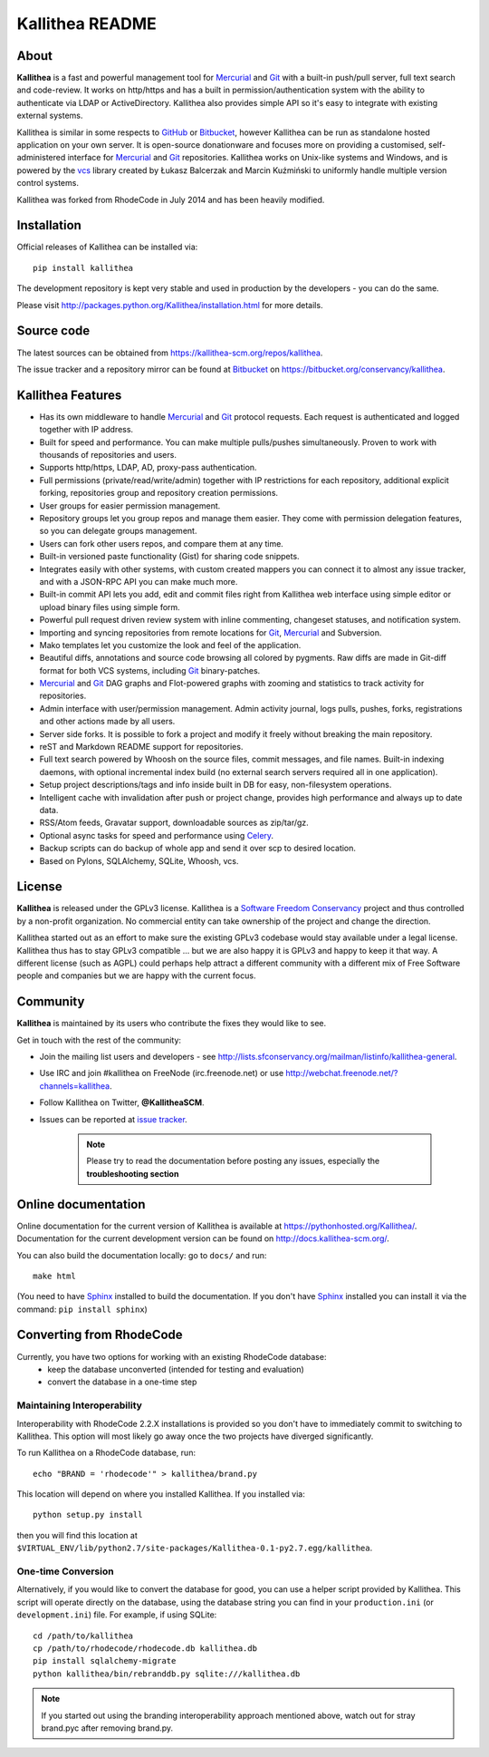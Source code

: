 ================
Kallithea README
================

About
-----

**Kallithea** is a fast and powerful management tool for Mercurial_ and Git_
with a built-in push/pull server, full text search and code-review.
It works on http/https and has a built in permission/authentication system with
the ability to authenticate via LDAP or ActiveDirectory. Kallithea also provides
simple API so it's easy to integrate with existing external systems.

Kallithea is similar in some respects to GitHub_ or Bitbucket_,
however Kallithea can be run as standalone hosted application on your own server.
It is open-source donationware and focuses more on providing a customised,
self-administered interface for Mercurial_ and Git_  repositories.
Kallithea works on Unix-like systems and Windows, and is powered by the vcs_ library
created by Łukasz Balcerzak and Marcin Kuźmiński to uniformly handle multiple
version control systems.

Kallithea was forked from RhodeCode in July 2014 and has been heavily modified.

Installation
------------
Official releases of Kallithea can be installed via::

    pip install kallithea

The development repository is kept very stable and used in production by the
developers - you can do the same.

Please visit http://packages.python.org/Kallithea/installation.html for
more details.


Source code
-----------

The latest sources can be obtained from https://kallithea-scm.org/repos/kallithea.

The issue tracker and a repository mirror can be found at Bitbucket_ on
https://bitbucket.org/conservancy/kallithea.



Kallithea Features
------------------

- Has its own middleware to handle Mercurial_ and Git_ protocol requests.
  Each request is authenticated and logged together with IP address.
- Built for speed and performance. You can make multiple pulls/pushes simultaneously.
  Proven to work with thousands of repositories and users.
- Supports http/https, LDAP, AD, proxy-pass authentication.
- Full permissions (private/read/write/admin) together with IP restrictions for each repository,
  additional explicit forking, repositories group and repository creation permissions.
- User groups for easier permission management.
- Repository groups let you group repos and manage them easier. They come with
  permission delegation features, so you can delegate groups management.
- Users can fork other users repos, and compare them at any time.
- Built-in versioned paste functionality (Gist) for sharing code snippets.
- Integrates easily with other systems, with custom created mappers you can connect it to almost
  any issue tracker, and with a JSON-RPC API you can make much more.
- Built-in commit API lets you add, edit and commit files right from Kallithea
  web interface using simple editor or upload binary files using simple form.
- Powerful pull request driven review system with inline commenting,
  changeset statuses, and notification system.
- Importing and syncing repositories from remote locations for Git_, Mercurial_ and Subversion.
- Mako templates let you customize the look and feel of the application.
- Beautiful diffs, annotations and source code browsing all colored by pygments.
  Raw diffs are made in Git-diff format for both VCS systems, including Git_ binary-patches.
- Mercurial_ and Git_ DAG graphs and Flot-powered graphs with zooming and statistics
  to track activity for repositories.
- Admin interface with user/permission management. Admin activity journal, logs
  pulls, pushes, forks, registrations and other actions made by all users.
- Server side forks. It is possible to fork a project and modify it freely
  without breaking the main repository.
- reST and Markdown README support for repositories.
- Full text search powered by Whoosh on the source files, commit messages, and file names.
  Built-in indexing daemons, with optional incremental index build
  (no external search servers required all in one application).
- Setup project descriptions/tags and info inside built in DB for easy,
  non-filesystem operations.
- Intelligent cache with invalidation after push or project change, provides
  high performance and always up to date data.
- RSS/Atom feeds, Gravatar support, downloadable sources as zip/tar/gz.
- Optional async tasks for speed and performance using Celery_.
- Backup scripts can do backup of whole app and send it over scp to desired
  location.
- Based on Pylons, SQLAlchemy, SQLite, Whoosh, vcs.


License
-------

**Kallithea** is released under the GPLv3 license. Kallithea is a
`Software Freedom Conservancy`_ project and thus controlled by a non-profit organization.
No commercial entity can take ownership of the project and change the direction.

Kallithea started out as an effort to make sure the existing GPLv3 codebase would stay
available under a legal license. Kallithea thus has to stay GPLv3 compatible ...
but we are also happy it is GPLv3 and happy to keep it that way.
A different license (such as AGPL) could perhaps help attract a different community
with a different mix of Free Software people and companies but we are happy with the current focus.


Community
---------

**Kallithea** is maintained by its users who contribute the fixes they would like to see.

Get in touch with the rest of the community:

- Join the mailing list users and developers - see
  http://lists.sfconservancy.org/mailman/listinfo/kallithea-general.

- Use IRC and join #kallithea on FreeNode (irc.freenode.net)
  or use http://webchat.freenode.net/?channels=kallithea.

- Follow Kallithea on Twitter, **@KallitheaSCM**.

- Issues can be reported at `issue tracker <https://bitbucket.org/conservancy/kallithea/issues>`_.

   .. note::

       Please try to read the documentation before posting any issues, especially
       the **troubleshooting section**


Online documentation
--------------------

Online documentation for the current version of Kallithea is available at https://pythonhosted.org/Kallithea/.
Documentation for the current development version can be found on http://docs.kallithea-scm.org/.

You can also build the documentation locally: go to ``docs/`` and run::

   make html

(You need to have Sphinx_ installed to build the documentation. If you don't
have Sphinx_ installed you can install it via the command:
``pip install sphinx``)


Converting from RhodeCode
-------------------------

Currently, you have two options for working with an existing RhodeCode database:
 - keep the database unconverted (intended for testing and evaluation)
 - convert the database in a one-time step

Maintaining Interoperability
~~~~~~~~~~~~~~~~~~~~~~~~~~~~

Interoperability with RhodeCode 2.2.X installations is provided so you don't
have to immediately commit to switching to Kallithea. This option will most
likely go away once the two projects have diverged significantly.

To run Kallithea on a RhodeCode database, run::

   echo "BRAND = 'rhodecode'" > kallithea/brand.py

This location will depend on where you installed Kallithea. If you installed via::

   python setup.py install

then you will find this location at
``$VIRTUAL_ENV/lib/python2.7/site-packages/Kallithea-0.1-py2.7.egg/kallithea``.

One-time Conversion
~~~~~~~~~~~~~~~~~~~

Alternatively, if you would like to convert the database for good, you can use
a helper script provided by Kallithea. This script will operate directly on the
database, using the database string you can find in your ``production.ini`` (or
``development.ini``) file. For example, if using SQLite::

   cd /path/to/kallithea
   cp /path/to/rhodecode/rhodecode.db kallithea.db
   pip install sqlalchemy-migrate
   python kallithea/bin/rebranddb.py sqlite:///kallithea.db

.. Note::

   If you started out using the branding interoperability approach mentioned
   above, watch out for stray brand.pyc after removing brand.py.

.. _virtualenv: http://pypi.python.org/pypi/virtualenv
.. _Python: http://www.python.org/
.. _Sphinx: http://sphinx.pocoo.org/
.. _Mercurial: http://mercurial.selenic.com/
.. _Bitbucket: http://bitbucket.org/
.. _GitHub: http://github.com/
.. _Subversion: http://subversion.tigris.org/
.. _Git: http://git-scm.com/
.. _Celery: http://celeryproject.org/
.. _vcs: http://pypi.python.org/pypi/vcs
.. _Software Freedom Conservancy: http://sfconservancy.org/
